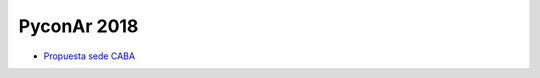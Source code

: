 PyconAr 2018
============

* `Propuesta sede CABA <http://www.python.org.ar/wiki/Eventos/Conferencias/PyConAr2018/PropuestaSedeCABA>`_
